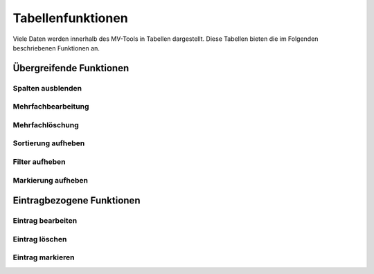 ##################
Tabellenfunktionen
##################

Viele Daten werden innerhalb des MV-Tools in Tabellen dargestellt. Diese
Tabellen bieten die im Folgenden beschriebenen Funktionen an.

Übergreifende Funktionen
########################

Spalten ausblenden
==================

Mehrfachbearbeitung
===================

Mehrfachlöschung
================

Sortierung aufheben
===================

Filter aufheben
===============

Markierung aufheben
===================

Eintragbezogene Funktionen
##########################

Eintrag bearbeiten
==================

Eintrag löschen
===============

Eintrag markieren
=================
